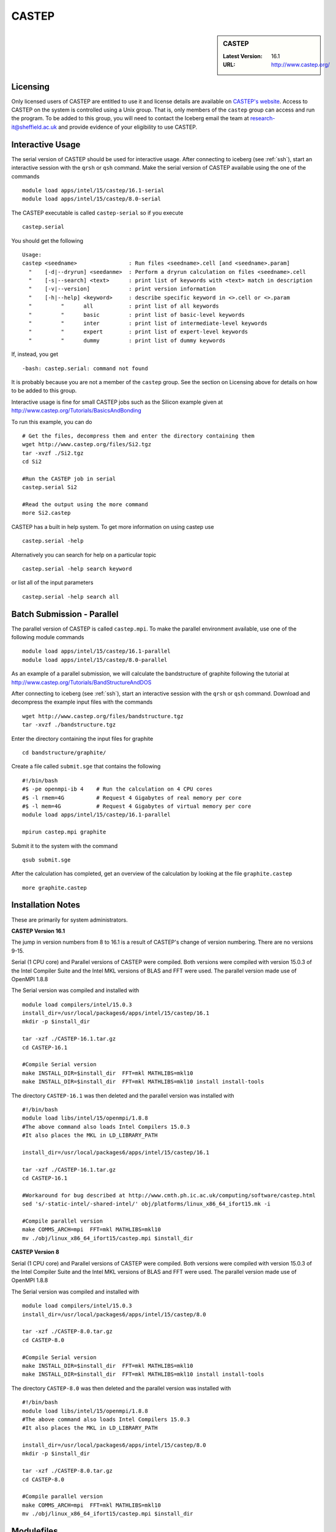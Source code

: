 CASTEP
======

.. sidebar:: CASTEP

   :Latest Version:  16.1
   :URL: http://www.castep.org/

Licensing
---------
Only licensed users of CASTEP are entitled to use it and license details are available on `CASTEP's website <http://www.castep.org/CASTEP/GettingCASTEP>`_. Access to CASTEP on the system is controlled using a Unix group. That is, only members of the ``castep`` group can access and run the program. To be added to this group, you will need to contact the Iceberg email the team at research-it@sheffield.ac.uk and provide evidence of your eligibility to use CASTEP.

Interactive Usage
-----------------
The serial version of CASTEP should be used for interactive usage. After connecting to iceberg (see :ref:`ssh`),  start an interactive session with the ``qrsh`` or ``qsh`` command. Make the serial version of CASTEP available using the one of the commands ::

    module load apps/intel/15/castep/16.1-serial
    module load apps/intel/15/castep/8.0-serial

The CASTEP executable is called ``castep-serial`` so if you execute ::

    castep.serial

You should get the following ::

  Usage:
  castep <seedname>                : Run files <seedname>.cell [and <seedname>.param]
    "    [-d|--dryrun] <seedanme>  : Perform a dryrun calculation on files <seedname>.cell
    "    [-s|--search] <text>      : print list of keywords with <text> match in description
    "    [-v|--version]            : print version information
    "    [-h|--help] <keyword>     : describe specific keyword in <>.cell or <>.param
    "         "      all           : print list of all keywords
    "         "      basic         : print list of basic-level keywords
    "         "      inter         : print list of intermediate-level keywords
    "         "      expert        : print list of expert-level keywords
    "         "      dummy         : print list of dummy keywords

If, instead, you get ::

    -bash: castep.serial: command not found

It is probably because you are not a member of the ``castep`` group. See the section on Licensing above for details on how to be added to this group.

Interactive usage is fine for small CASTEP jobs such as the Silicon example given at http://www.castep.org/Tutorials/BasicsAndBonding

To run this example, you can do ::

  # Get the files, decompress them and enter the directory containing them
  wget http://www.castep.org/files/Si2.tgz
  tar -xvzf ./Si2.tgz
  cd Si2

  #Run the CASTEP job in serial
  castep.serial Si2

  #Read the output using the more command
  more Si2.castep

CASTEP has a built in help system. To get more information on using castep use ::

  castep.serial -help

Alternatively you can search for help on a particular topic ::

  castep.serial -help search keyword

or list all of the input parameters ::

  castep.serial -help search all

Batch Submission - Parallel
---------------------------
The parallel version of CASTEP is called ``castep.mpi``. To make the parallel environment available, use one of the following module commands ::

    module load apps/intel/15/castep/16.1-parallel
    module load apps/intel/15/castep/8.0-parallel

As an example of a parallel submission, we will calculate the bandstructure of graphite following the tutorial at http://www.castep.org/Tutorials/BandStructureAndDOS

After connecting to iceberg (see :ref:`ssh`),  start an interactive session with the ``qrsh`` or ``qsh`` command. Download and decompress the example input files with the commands ::

  wget http://www.castep.org/files/bandstructure.tgz
  tar -xvzf ./bandstructure.tgz

Enter the directory containing the input files for graphite ::

  cd bandstructure/graphite/

Create a file called ``submit.sge`` that contains the following ::

  #!/bin/bash
  #$ -pe openmpi-ib 4    # Run the calculation on 4 CPU cores
  #$ -l rmem=4G          # Request 4 Gigabytes of real memory per core
  #$ -l mem=4G           # Request 4 Gigabytes of virtual memory per core
  module load apps/intel/15/castep/16.1-parallel

  mpirun castep.mpi graphite

Submit it to the system with the command ::

    qsub submit.sge

After the calculation has completed, get an overview of the calculation by looking at the file ``graphite.castep`` ::

    more graphite.castep

Installation Notes
------------------
These are primarily for system administrators.

**CASTEP Version 16.1**

The jump in version numbers from 8 to 16.1 is a result of CASTEP's change of version numbering. There are no versions 9-15.

Serial (1 CPU core) and Parallel versions of CASTEP were compiled. Both versions were compiled with version 15.0.3 of the Intel Compiler Suite and the Intel MKL versions of BLAS and FFT were used. The parallel version made use of OpenMPI 1.8.8

The Serial version was compiled and installed with ::

  module load compilers/intel/15.0.3
  install_dir=/usr/local/packages6/apps/intel/15/castep/16.1
  mkdir -p $install_dir

  tar -xzf ./CASTEP-16.1.tar.gz
  cd CASTEP-16.1

  #Compile Serial version
  make INSTALL_DIR=$install_dir  FFT=mkl MATHLIBS=mkl10
  make INSTALL_DIR=$install_dir  FFT=mkl MATHLIBS=mkl10 install install-tools

The directory ``CASTEP-16.1`` was then deleted and the parallel version was installed with ::

  #!/bin/bash
  module load libs/intel/15/openmpi/1.8.8
  #The above command also loads Intel Compilers 15.0.3
  #It also places the MKL in LD_LIBRARY_PATH

  install_dir=/usr/local/packages6/apps/intel/15/castep/16.1

  tar -xzf ./CASTEP-16.1.tar.gz
  cd CASTEP-16.1

  #Workaround for bug described at http://www.cmth.ph.ic.ac.uk/computing/software/castep.html
  sed 's/-static-intel/-shared-intel/' obj/platforms/linux_x86_64_ifort15.mk -i

  #Compile parallel version
  make COMMS_ARCH=mpi  FFT=mkl MATHLIBS=mkl10
  mv ./obj/linux_x86_64_ifort15/castep.mpi $install_dir

**CASTEP Version 8**

Serial (1 CPU core) and Parallel versions of CASTEP were compiled. Both versions were compiled with version 15.0.3 of the Intel Compiler Suite and the Intel MKL versions of BLAS and FFT were used. The parallel version made use of OpenMPI 1.8.8

The Serial version was compiled and installed with ::

  module load compilers/intel/15.0.3
  install_dir=/usr/local/packages6/apps/intel/15/castep/8.0

  tar -xzf ./CASTEP-8.0.tar.gz
  cd CASTEP-8.0

  #Compile Serial version
  make INSTALL_DIR=$install_dir  FFT=mkl MATHLIBS=mkl10
  make INSTALL_DIR=$install_dir  FFT=mkl MATHLIBS=mkl10 install install-tools

The directory ``CASTEP-8.0`` was then deleted and the parallel version was installed with ::

  #!/bin/bash
  module load libs/intel/15/openmpi/1.8.8
  #The above command also loads Intel Compilers 15.0.3
  #It also places the MKL in LD_LIBRARY_PATH

  install_dir=/usr/local/packages6/apps/intel/15/castep/8.0
  mkdir -p $install_dir

  tar -xzf ./CASTEP-8.0.tar.gz
  cd CASTEP-8.0

  #Compile parallel version
  make COMMS_ARCH=mpi  FFT=mkl MATHLIBS=mkl10
  mv ./obj/linux_x86_64_ifort15/castep.mpi $install_dir

Modulefiles
-----------
* `CASTEP 16.1-serial <https://github.com/rcgsheffield/iceberg_software/blob/master/iceberg/software/modulefiles/apps/intel/15/castep/16.1-serial>`_
* `CASTEP 16.1-parallel <https://github.com/rcgsheffield/iceberg_software/blob/master/iceberg/software/modulefiles/apps/intel/15/castep/16.1-parallel>`_
* `CASTEP 8.0-serial <https://github.com/rcgsheffield/iceberg_software/blob/master/iceberg/software/modulefiles/apps/intel/15/castep/8.0-serial>`_
* `CASTEP 8.0-parallel <https://github.com/rcgsheffield/iceberg_software/blob/master/iceberg/software/modulefiles/apps/intel/15/castep/16.1-parallel>`_

Testing
-------
**Version 16.1 Serial**

The following script was submitted via ``qsub`` from inside the build directory::

  #!/bin/bash
  #$ -l mem=10G
  #$ -l rmem=10G
  module load compilers/intel/15.0.3

  cd CASTEP-16.1/Test
  ../bin/testcode.py -q  --total-processors=1 -e /home/fe1mpc/CASTEP/CASTEP-16.1/obj/linux_x86_64_ifort15/castep.serial -c simple -v -v -v

All but one of the tests passed. It seems that the failed test is one that fails for everyone for this version since there is a missing input file. The output from the test run is on the system at `/usr/local/packages6/apps/intel/15/castep/16.1/CASTEP_SERIAL_tests_09022016.txt`

**Version 16.1 Parallel**

The following script was submitted via ``qsub`` from inside the build directory ::

  #!/bin/bash
  #$ -pe openmpi-ib 4
  #$ -l mem=10G
  #$ -l rmem=10G
  module load libs/intel/15/openmpi/1.8.8

  cd CASTEP-16.1/Test
  ../bin/testcode.py -q  --total-processors=4 --processors=4 -e /home/fe1mpc/CASTEP/CASTEP-16.1/obj/linux_x86_64_ifort15/castep.mpi -c simple -v -v -v

All but one of the tests passed. It seems that the failed test is one that fails for everyone for this version since there is a missing input file. The output from the test run is on the system at `/usr/local/packages6/apps/intel/15/castep/16.1/CASTEP_Parallel_tests_09022016.txt`

**Version 8 Parallel**
The following script was submitted via ``qsub`` ::

   #!/bin/bash
   #$ -pe openmpi-ib 4
   module load libs/intel/15/openmpi/1.8.8

   cd CASTEP-8.0
   make check COMMS_ARCH=mpi  MAX_PROCS=4 PARALLEL="--total-processors=4 --processors=4"

All tests passed.
